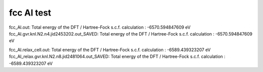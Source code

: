 fcc Al test 
===========

fcc_Al.out:
Total energy of the DFT / Hartree-Fock s.c.f. calculation      :          -6570.594847609 eV
fcc_Al.gvr.knl.N2.n4.jid2453202.out_SAVED:
Total energy of the DFT / Hartree-Fock s.c.f. calculation      :          -6570.594847609 eV


fcc_Al.relax_cell.out:
Total energy of the DFT / Hartree-Fock s.c.f. calculation      :          -6589.439323207 eV
fcc_Al_relax.gvr.knl.N2.n8.jid2481064.out_SAVED:
Total energy of the DFT / Hartree-Fock s.c.f. calculation      :          -6589.439323207 eV
